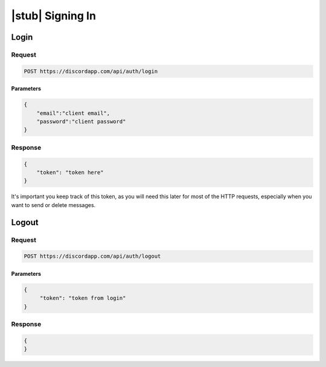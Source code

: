 |stub| Signing In
=================

Login
-----

Request
~~~~~~~

.. code-block:: http

    POST https://discordapp.com/api/auth/login
	
Parameters
^^^^^^^^^^


.. code-block:: json

    {
        "email":"client email",
        "password":"client password"
    }


Response
~~~~~~~~

.. code-block:: json

    {
        "token": "token here"
    }
  
It's important you keep track of this token, as you will need this later for most of the HTTP requests, especially when you want to send or delete messages.
    	
Logout
------

Request
~~~~~~~

.. code-block:: http

    POST https://discordapp.com/api/auth/logout

Parameters
^^^^^^^^^^

.. code-block:: json

    {
         "token": "token from login"
    }

Response
~~~~~~~~

.. code-block:: json

    {
    }
